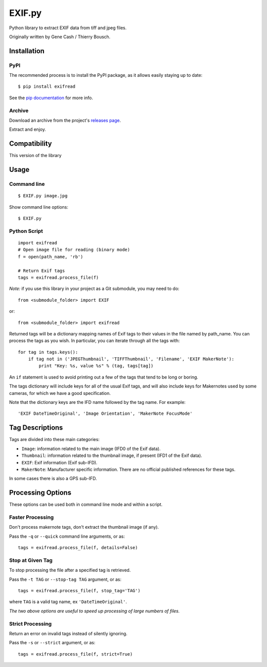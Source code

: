 EXIF.py
=======

.. image:: https://pypip.in/v/ExifRead/badge.png
        :target: https://crate.io/packages/ExifRead
.. image:: https://pypip.in/d/ExifRead/badge.png
        :target: https://crate.io/packages/ExifRead
.. image:: https://travis-ci.org/ianare/exif-py.png
        :target: https://travis-ci.org/ianare/exif-py

Python library to extract EXIF data from tiff and jpeg files.

Originally written by Gene Cash / Thierry Bousch.

************
Installation
************

PyPI
****
The recommended process is to install the PyPI package, as it allows easily staying up to date::

    $ pip install exifread

See the `pip documentation <http://www.pip-installer.org/en/latest/>`_ for more info.

Archive
*******
Download an archive from the project's `releases page <https://github.com/ianare/exif-py/releases>`_.

Extract and enjoy.


*************
Compatibility
*************

This version of the library 


*****
Usage
*****

Command line
************
::

$ EXIF.py image.jpg

Show command line options::

$ EXIF.py

Python Script
*************
::

    import exifread
    # Open image file for reading (binary mode)
    f = open(path_name, 'rb')

    # Return Exif tags
    tags = exifread.process_file(f)

*Note:* if you use this library in your project as a Git submodule, you may need to do::

    from <submodule_folder> import EXIF

or::

    from <submodule_folder> import exifread

Returned tags will be a dictionary mapping names of Exif tags to their
values in the file named by path_name.
You can process the tags as you wish. In particular, you can iterate through all the tags with::

    for tag in tags.keys():
        if tag not in ('JPEGThumbnail', 'TIFFThumbnail', 'Filename', 'EXIF MakerNote'):
            print "Key: %s, value %s" % (tag, tags[tag])

An ``if`` statement is used to avoid printing out a few of the tags that tend to be long or boring.

The tags dictionary will include keys for all of the usual Exif tags, and will also include keys for
Makernotes used by some cameras, for which we have a good specification.

Note that the dictionary keys are the IFD name followed by the tag name. For example::

'EXIF DateTimeOriginal', 'Image Orientation', 'MakerNote FocusMode'


****************
Tag Descriptions
****************

Tags are divided into these main categories:

- ``Image``: information related to the main image (IFD0 of the Exif data).
- ``Thumbnail``: information related to the thumbnail image, if present (IFD1 of the Exif data).
- ``EXIF``: Exif information (Exif sub-IFD).
- ``MakerNote``: Manufacturer specific information. There are no official published references for these tags.

In some cases there is also a GPS sub-IFD.


******************
Processing Options
******************

These options can be used both in command line mode and within a script.

Faster Processing
*****************
Don't process makernote tags, don't extract the thumbnail image (if any).

Pass the ``-q`` or ``--quick`` command line arguments, or as::

    tags = exifread.process_file(f, details=False)

Stop at Given Tag
*****************
To stop processing the file after a specified tag is retrieved.

Pass the ``-t TAG`` or ``--stop-tag TAG`` argument, or as::

    tags = exifread.process_file(f, stop_tag='TAG')

where ``TAG`` is a valid tag name, ex ``'DateTimeOriginal'``.

*The two above options are useful to speed up processing of large numbers of files.*

Strict Processing
*****************
Return an error on invalid tags instead of silently ignoring.

Pass the ``-s`` or ``--strict`` argument, or as::

    tags = exifread.process_file(f, strict=True)
